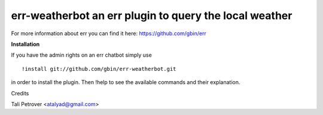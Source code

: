 err-weatherbot an err plugin to query the local weather
=======================================================

For more information about err you can find it here: https://github.com/gbin/err

**Installation**

If you have the admin rights on an err chatbot simply use
::

    !install git://github.com/gbin/err-weatherbot.git 

in order to install the plugin.
Then !help to see the available commands and their explanation.

Credits

Tali Petrover <atalyad@gmail.com>
